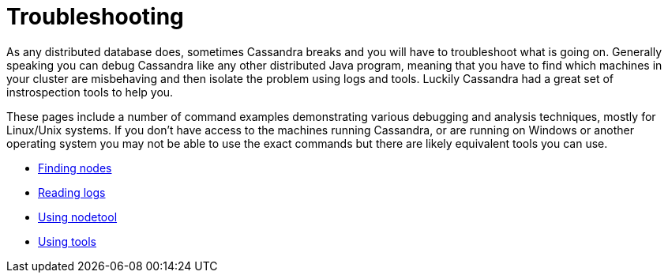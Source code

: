 = Troubleshooting

As any distributed database does, sometimes Cassandra breaks and you
will have to troubleshoot what is going on. Generally speaking you can
debug Cassandra like any other distributed Java program, meaning that
you have to find which machines in your cluster are misbehaving and then
isolate the problem using logs and tools. Luckily Cassandra had a great
set of instrospection tools to help you.

These pages include a number of command examples demonstrating various
debugging and analysis techniques, mostly for Linux/Unix systems. If you
don't have access to the machines running Cassandra, or are running on
Windows or another operating system you may not be able to use the exact
commands but there are likely equivalent tools you can use.

* xref:troubleshooting/finding_nodes.adoc[Finding nodes] 
* xref:troubleshooting/reading_logs.adoc[Reading logs] 
* xref:troubleshooting/use_nodetool.adoc[Using nodetool] 
* xref:troubleshooting/use_tools.adoc[Using tools]
